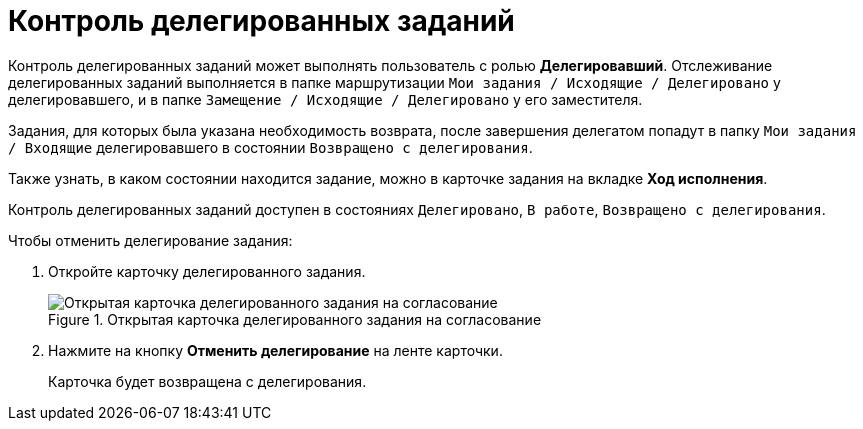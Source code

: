 = Контроль делегированных заданий

Контроль делегированных заданий может выполнять пользователь с ролью *Делегировавший*. Отслеживание делегированных заданий выполняется в папке маршрутизации `Мои задания / Исходящие / Делегировано` у делегировавшего, и в папке `Замещение / Исходящие / Делегировано` у его заместителя.

Задания, для которых была указана необходимость возврата, после завершения делегатом попадут в папку `Мои задания / Входящие` делегировавшего в состоянии `Возвращено с делегирования`.

Также узнать, в каком состоянии находится задание, можно в карточке задания на вкладке *Ход исполнения*.

Контроль делегированных заданий доступен в состояниях `Делегировано`, `В работе`, `Возвращено с делегирования`.

.Чтобы отменить делегирование задания:
. Откройте карточку делегированного задания.
+
.Открытая карточка делегированного задания на согласование
image::Tcard_cancel_delegating.png[Открытая карточка делегированного задания на согласование]
+
. Нажмите на кнопку *Отменить делегирование* на ленте карточки.
+
Карточка будет возвращена с делегирования.
